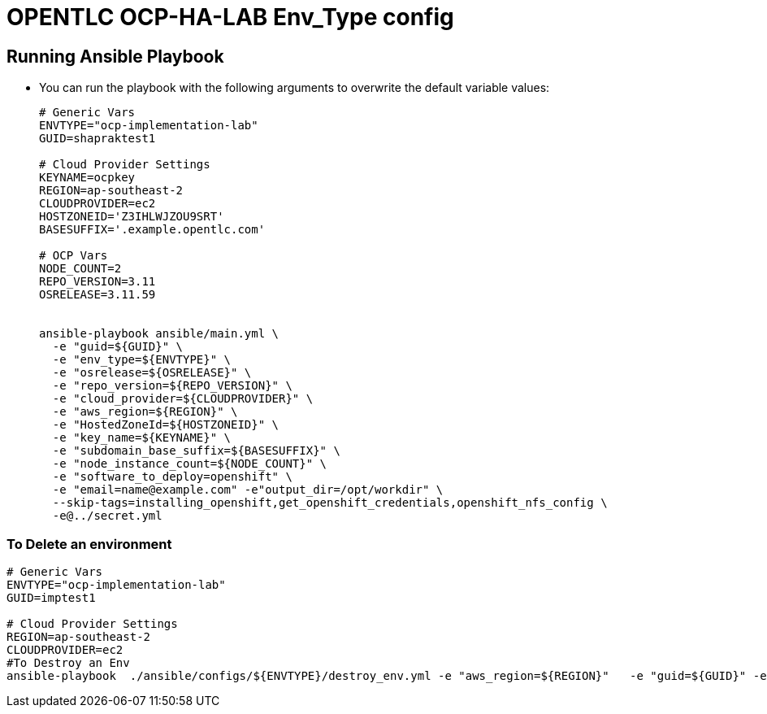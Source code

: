 = OPENTLC OCP-HA-LAB Env_Type config

== Running Ansible Playbook

* You can run the playbook with the following arguments to overwrite the default variable values:
+
[source,bash]
----
# Generic Vars
ENVTYPE="ocp-implementation-lab"
GUID=shapraktest1

# Cloud Provider Settings
KEYNAME=ocpkey
REGION=ap-southeast-2
CLOUDPROVIDER=ec2
HOSTZONEID='Z3IHLWJZOU9SRT'
BASESUFFIX='.example.opentlc.com'

# OCP Vars
NODE_COUNT=2
REPO_VERSION=3.11
OSRELEASE=3.11.59


ansible-playbook ansible/main.yml \
  -e "guid=${GUID}" \
  -e "env_type=${ENVTYPE}" \
  -e "osrelease=${OSRELEASE}" \
  -e "repo_version=${REPO_VERSION}" \
  -e "cloud_provider=${CLOUDPROVIDER}" \
  -e "aws_region=${REGION}" \
  -e "HostedZoneId=${HOSTZONEID}" \
  -e "key_name=${KEYNAME}" \
  -e "subdomain_base_suffix=${BASESUFFIX}" \
  -e "node_instance_count=${NODE_COUNT}" \
  -e "software_to_deploy=openshift" \
  -e "email=name@example.com" -e"output_dir=/opt/workdir" \
  --skip-tags=installing_openshift,get_openshift_credentials,openshift_nfs_config \
  -e@../secret.yml


----



=== To Delete an environment

[source,bash]
----
# Generic Vars
ENVTYPE="ocp-implementation-lab"
GUID=imptest1

# Cloud Provider Settings
REGION=ap-southeast-2
CLOUDPROVIDER=ec2
#To Destroy an Env
ansible-playbook  ./ansible/configs/${ENVTYPE}/destroy_env.yml -e "aws_region=${REGION}"   -e "guid=${GUID}" -e "env_type=${ENVTYPE}"  -e "cloud_provider=${CLOUDPROVIDER}"   -e@../secret.yml -vv

----
